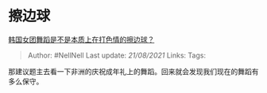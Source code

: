 * 擦边球
  :PROPERTIES:
  :CUSTOM_ID: 擦边球
  :END:

[[https://www.zhihu.com/question/35317151/answer/866583892][韩国女团舞蹈是不是本质上在打色情的擦边球？]]

#+BEGIN_QUOTE
  Author: #NellNell Last update: /21/08/2021/ Links: Tags:
#+END_QUOTE

那建议题主去看一下非洲的庆祝成年礼上的舞蹈。回来就会发现我们现在的舞蹈有多么保守。
